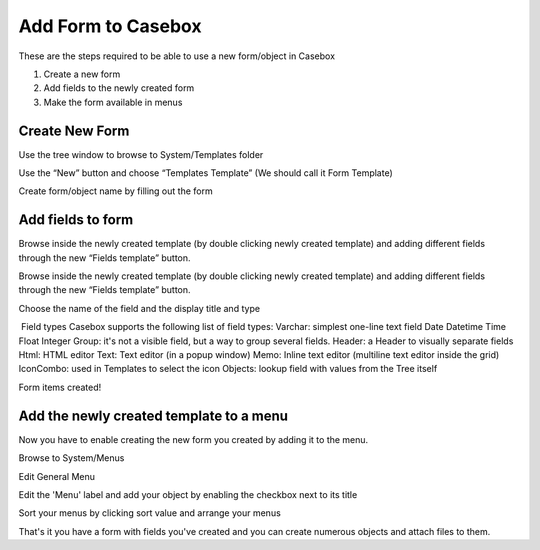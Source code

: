 Add Form to Casebox
============

These are the steps required to be able to use a new form/object in Casebox

1. Create a new form
2. Add fields to the newly created form
3. Make the form available in menus


Create New Form
-----------------------
Use the tree window to browse to System/Templates folder



Use the “New” button and choose “Templates Template” (We should call it Form Template)





Create form/object name by filling out the form





Add fields to form 
------------------

Browse inside the newly created template (by double clicking newly created template) and adding different fields through the new “Fields template” button.


Browse inside the newly created template (by double clicking newly created template) and adding different fields through the new “Fields template” button.








Choose the name of the field and the display title and type



​ Field types
Casebox supports the following list of field types:
Varchar: simplest one-line text field
Date
Datetime
Time
Float
Integer
Group: it's not a visible field, but a way to group several fields.
Header: a Header to visually separate fields
Html: HTML editor
Text: Text editor (in a popup window)
Memo: Inline text editor (multiline text editor inside the grid)
IconCombo: used in Templates to select the icon
Objects: lookup field with values from the Tree itself


Form items created!



Add the newly created template to a menu
----------------------------------------
Now you have to enable creating the new form you created by adding it to the menu.

Browse to System/Menus



Edit General Menu


Edit the 'Menu' label and add your object by enabling the checkbox next to its title


Sort your menus by clicking sort value and arrange your menus



That's it you have a form with fields you've created and you can create numerous objects and attach files to them.



